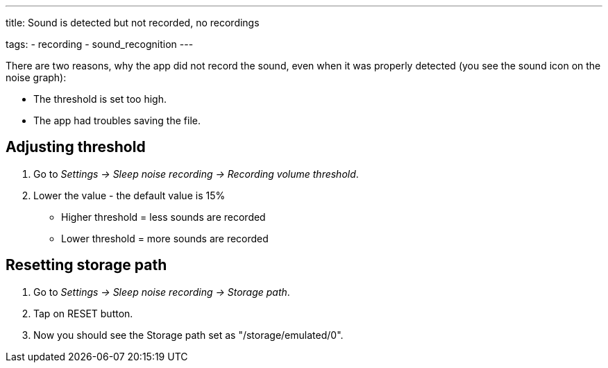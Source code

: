 ---
title: Sound is detected but not recorded, no recordings

tags:
  - recording
  - sound_recognition
---

There are two reasons, why the app did not record the sound, even when it was properly detected (you see the sound icon on the noise graph):

* The threshold is set too high.
* The app had troubles saving the file.

== Adjusting threshold
. Go to _Settings -> Sleep noise recording -> Recording volume threshold_.
. Lower the value - the default value is 15%

* Higher threshold = less sounds are recorded
* Lower threshold = more sounds are recorded

== Resetting storage path

. Go to _Settings -> Sleep noise recording -> Storage path_.
. Tap on RESET button.
. Now you should see the Storage path set as "/storage/emulated/0".